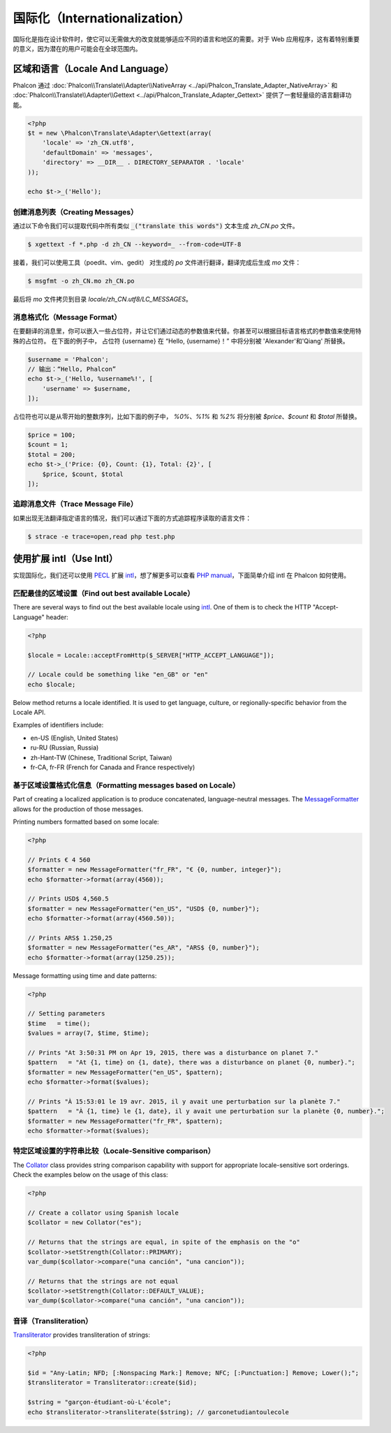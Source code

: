 国际化（Internationalization）
==============================
国际化是指在设计软件时，使它可以无需做大的改变就能够适应不同的语言和地区的需要。对于 Web 应用程序，这有着特别重要的意义，因为潜在的用户可能会在全球范围内。

区域和语言（Locale And Language）
---------------------------------
Phalcon 通过 :doc:`Phalcon\\Translate\\Adapter\\NativeArray <../api/Phalcon_Translate_Adapter_NativeArray>` 和 :doc:`Phalcon\\Translate\\Adapter\\Gettext <../api/Phalcon_Translate_Adapter_Gettext>` 提供了一套轻量级的语言翻译功能。

.. code-block:: php

    <?php
    $t = new \Phalcon\Translate\Adapter\Gettext(array(
        'locale' => 'zh_CN.utf8',
        'defaultDomain' => 'messages',
        'directory' => __DIR__ . DIRECTORY_SEPARATOR . 'locale'
    ));

    echo $t->_('Hello');

创建消息列表（Creating Messages）
^^^^^^^^^^^^^^^^^^^^^^^^^^^^^^^^^
通过以下命令我们可以提取代码中所有类似 :code:`_("translate this words")` 文本生成 `zh_CN.po` 文件。

.. code-block:: sh

    $ xgettext -f *.php -d zh_CN --keyword=_ --from-code=UTF-8

接着，我们可以使用工具（poedit、vim、gedit） 对生成的 `po` 文件进行翻译，翻译完成后生成 `mo` 文件：

.. code-block:: sh

    $ msgfmt -o zh_CN.mo zh_CN.po

最后将 `mo` 文件拷贝到目录 `locale/zh_CN.utf8/LC_MESSAGES`。

消息格式化（Message Format）
^^^^^^^^^^^^^^^^^^^^^^^^^^^^
在要翻译的消息里，你可以嵌入一些占位符，并让它们通过动态的参数值来代替。你甚至可以根据目标语言格式的参数值来使用特殊的占位符。
在下面的例子中， 占位符 {username} 在 “Hello, {username}！” 中将分别被 'Alexander'和'Qiang' 所替换。

.. code-block:: php

    $username = 'Phalcon';
    // 输出：“Hello, Phalcon”
    echo $t->_('Hello, %username%!', [
        'username' => $username,
    ]);

占位符也可以是从零开始的整数序列，比如下面的例子中， `%0%`、`%1%` 和 `%2%` 将分别被 `$price`、`$count` 和 `$total` 所替换。

.. code-block:: php

    $price = 100;
    $count = 1;
    $total = 200;
    echo $t->_('Price: {0}, Count: {1}, Total: {2}', [
        $price, $count, $total
    ]);

追踪消息文件（Trace Message File）
^^^^^^^^^^^^^^^^^^^^^^^^^^^^^^^^^^
如果出现无法翻译指定语言的情况，我们可以通过下面的方式追踪程序读取的语言文件：

.. code-block:: sh

    $ strace -e trace=open,read php test.php


使用扩展 intl（Use Intl）
-------------------------
实现国际化，我们还可以使用 PECL_ 扩展 intl_，想了解更多可以查看 `PHP manual`_，下面简单介绍 intl 在 Phalcon 如何使用。


匹配最佳的区域设置（Find out best available Locale）
^^^^^^^^^^^^^^^^^^^^^^^^^^^^^^^^^^^^^^^^^^^^^^^^^^^^
There are several ways to find out the best available locale using intl_. One of them is to check the HTTP "Accept-Language" header:

.. code-block:: php

    <?php

    $locale = Locale::acceptFromHttp($_SERVER["HTTP_ACCEPT_LANGUAGE"]);

    // Locale could be something like "en_GB" or "en"
    echo $locale;

Below method returns a locale identified. It is used to get language, culture, or regionally-specific behavior from the Locale API.

Examples of identifiers include:

* en-US (English, United States)
* ru-RU (Russian, Russia)
* zh-Hant-TW (Chinese, Traditional Script, Taiwan)
* fr-CA, fr-FR (French for Canada and France respectively)

基于区域设置格式化信息（Formatting messages based on Locale）
^^^^^^^^^^^^^^^^^^^^^^^^^^^^^^^^^^^^^^^^^^^^^^^^^^^^^^^^^^^^^
Part of creating a localized application is to produce concatenated, language-neutral messages. The MessageFormatter_ allows for the
production of those messages.

Printing numbers formatted based on some locale:

.. code-block:: php

    <?php

    // Prints € 4 560
    $formatter = new MessageFormatter("fr_FR", "€ {0, number, integer}");
    echo $formatter->format(array(4560));

    // Prints USD$ 4,560.5
    $formatter = new MessageFormatter("en_US", "USD$ {0, number}");
    echo $formatter->format(array(4560.50));

    // Prints ARS$ 1.250,25
    $formatter = new MessageFormatter("es_AR", "ARS$ {0, number}");
    echo $formatter->format(array(1250.25));

Message formatting using time and date patterns:

.. code-block:: php

    <?php

    // Setting parameters
    $time   = time();
    $values = array(7, $time, $time);

    // Prints "At 3:50:31 PM on Apr 19, 2015, there was a disturbance on planet 7."
    $pattern   = "At {1, time} on {1, date}, there was a disturbance on planet {0, number}.";
    $formatter = new MessageFormatter("en_US", $pattern);
    echo $formatter->format($values);

    // Prints "À 15:53:01 le 19 avr. 2015, il y avait une perturbation sur la planète 7."
    $pattern   = "À {1, time} le {1, date}, il y avait une perturbation sur la planète {0, number}.";
    $formatter = new MessageFormatter("fr_FR", $pattern);
    echo $formatter->format($values);

特定区域设置的字符串比较（Locale-Sensitive comparison）
^^^^^^^^^^^^^^^^^^^^^^^^^^^^^^^^^^^^^^^^^^^^^^^^^^^^^^^
The Collator_ class provides string comparison capability with support for appropriate locale-sensitive sort orderings. Check the
examples below on the usage of this class:

.. code-block:: php

    <?php

    // Create a collator using Spanish locale
    $collator = new Collator("es");

    // Returns that the strings are equal, in spite of the emphasis on the "o"
    $collator->setStrength(Collator::PRIMARY);
    var_dump($collator->compare("una canción", "una cancion"));

    // Returns that the strings are not equal
    $collator->setStrength(Collator::DEFAULT_VALUE);
    var_dump($collator->compare("una canción", "una cancion"));

音译（Transliteration）
^^^^^^^^^^^^^^^^^^^^^^^
Transliterator_ provides transliteration of strings:

.. code-block:: php

    <?php

    $id = "Any-Latin; NFD; [:Nonspacing Mark:] Remove; NFC; [:Punctuation:] Remove; Lower();";
    $transliterator = Transliterator::create($id);

    $string = "garçon-étudiant-où-L'école";
    echo $transliterator->transliterate($string); // garconetudiantoulecole

.. _PECL: http://pecl.php.net/package/intl
.. _intl: http://pecl.php.net/package/intl
.. _PHP manual: http://www.php.net/manual/en/intro.intl.php
.. _documentation: http://www.php.net/manual/en/book.intl.php
.. _MessageFormatter: http://www.php.net/manual/en/class.messageformatter.php
.. _Collator: http://www.php.net/manual/en/class.collator.php
.. _Transliterator: http://www.php.net/manual/en/class.transliterator.php
